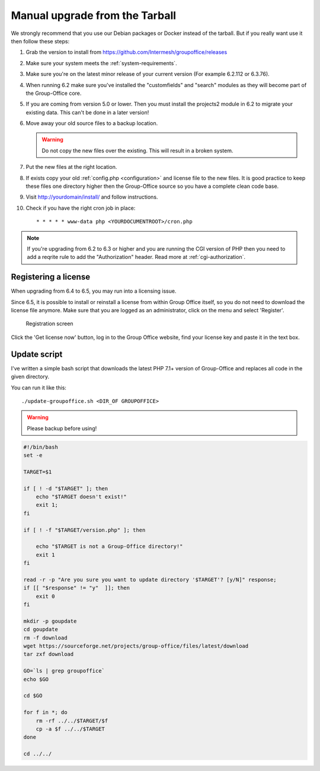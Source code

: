 Manual upgrade from the Tarball
-------------------------------

We strongly recommend that you use our Debian packages or Docker instead of the
tarball. But if you really want use it then follow these steps:

1. Grab the version to install from https://github.com/Intermesh/groupoffice/releases
2. Make sure your system meets the :ref:`system-requirements`.
3. Make sure you're on the latest minor release of your current version (For example 6.2.112 or 6.3.76).
4. When running 6.2 make sure you've installed the "customfields" and "search" modules as they 
   will become part of the Group-Office core.
5. If you are coming from version 5.0 or lower. Then you must install the projects2 module in 6.2 to migrate your existing data. This can't be done in a later version!
6. Move away your old source files to a backup location.
   
   .. warning:: Do not copy the new files over the existing. This will result in a broken system.
      
7. Put the new files at the right location.
8. If exists copy your old :ref:`config.php <configuration>` and license file to the new
   files. It is good practice to keep these files one directory higher then the 
   Group-Office source so you have a complete clean code base.
9. Visit http://yourdomain/install/ and follow instructions.
10. Check if you have the right cron job in place::

      * * * * * www-data php <YOURDOCUMENTROOT>/cron.php

.. note:: If you're upgrading from 6.2 to 6.3 or higher and you are running the CGI version of PHP then you need to add a reqrite rule to add the "Authorization" header. Read more at :ref:`cgi-authorization`.

Registering a license
`````````````````````

When upgrading from 6.4 to 6.5, you may run into a licensing issue.

Since 6.5, it is possible to install or reinstall a license from within Group Office itself, so you do not need to
download the license file anymore. Make sure that you are logged as an administrator, click on the menu and select
'Register'.

.. figure:: /_static/upgrade/registration.png

   Registration screen

Click the 'Get license now' button, log in to the Group Office website, find your license key and paste it in the text box.

Update script
`````````````

I've written a simple bash script that downloads the latest PHP 7.1+ version of Group-Office and replaces all code in the
given directory.

You can run it like this::

    ./update-groupoffice.sh <DIR_OF GROUPOFFICE>


.. warning:: Please backup before using!

.. code::

    #!/bin/bash
    set -e

    TARGET=$1

    if [ ! -d "$TARGET" ]; then
        echo "$TARGET doesn't exist!"
        exit 1;
    fi

    if [ ! -f "$TARGET/version.php" ]; then

        echo "$TARGET is not a Group-Office directory!"
        exit 1
    fi

    read -r -p "Are you sure you want to update directory '$TARGET'? [y/N]" response;
    if [[ "$response" != "y"  ]]; then
        exit 0
    fi

    mkdir -p goupdate
    cd goupdate
    rm -f download
    wget https://sourceforge.net/projects/group-office/files/latest/download
    tar zxf download

    GO=`ls | grep groupoffice`
    echo $GO

    cd $GO

    for f in *; do
        rm -rf ../../$TARGET/$f
        cp -a $f ../../$TARGET
    done

    cd ../../





